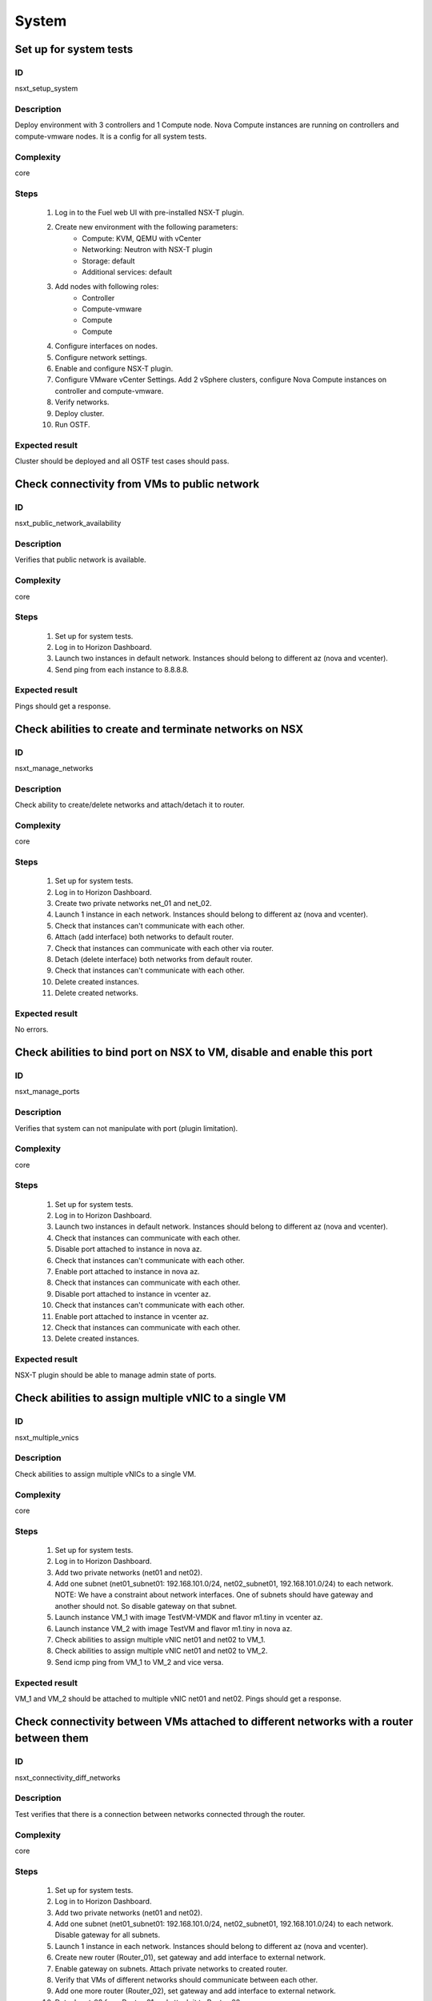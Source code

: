 System
======


Set up for system tests
-----------------------


ID
##

nsxt_setup_system


Description
###########

Deploy environment with 3 controllers and 1 Compute node. Nova Compute instances are running on controllers and compute-vmware nodes. It is a config for all system tests.


Complexity
##########

core


Steps
#####

    1. Log in to the Fuel web UI with pre-installed NSX-T plugin.
    2. Create new environment with the following parameters:
        * Compute: KVM, QEMU with vCenter
        * Networking: Neutron with NSX-T plugin
        * Storage: default
        * Additional services: default
    3. Add nodes with following roles:
        * Controller
        * Compute-vmware
        * Compute
        * Compute
    4. Configure interfaces on nodes.
    5. Configure network settings.
    6. Enable and configure NSX-T plugin.
    7. Configure VMware vCenter Settings. Add 2 vSphere clusters, configure Nova Compute instances on controller and compute-vmware.
    8. Verify networks.
    9. Deploy cluster.
    10. Run OSTF.


Expected result
###############

Cluster should be deployed and all OSTF test cases should pass.


Check connectivity from VMs to public network
---------------------------------------------


ID
##

nsxt_public_network_availability


Description
###########

Verifies that public network is available.


Complexity
##########

core


Steps
#####

    1. Set up for system tests.
    2. Log in to Horizon Dashboard.
    3. Launch two instances in default network. Instances should belong to different az (nova and vcenter).
    4. Send ping from each instance to 8.8.8.8.


Expected result
###############

Pings should get a response.


Check abilities to create and terminate networks on NSX
-------------------------------------------------------


ID
##

nsxt_manage_networks


Description
###########

Check ability to create/delete networks and attach/detach it to router.


Complexity
##########

core


Steps
#####

    1. Set up for system tests.
    2. Log in to Horizon Dashboard.
    3. Create two private networks net_01 and net_02.
    4. Launch 1 instance in each network. Instances should belong to different az (nova and vcenter).
    5. Check that instances can't communicate with each other.
    6. Attach (add interface) both networks to default router.
    7. Check that instances can communicate with each other via router.
    8. Detach (delete interface) both networks from default router.
    9. Check that instances can't communicate with each other.
    10. Delete created instances.
    11. Delete created networks.


Expected result
###############

No errors.


Check abilities to bind port on NSX to VM, disable and enable this port
-----------------------------------------------------------------------


ID
##

nsxt_manage_ports


Description
###########

Verifies that system can not manipulate with port (plugin limitation).


Complexity
##########

core


Steps
#####

    1. Set up for system tests.
    2. Log in to Horizon Dashboard.
    3. Launch two instances in default network. Instances should belong to different az (nova and vcenter).
    4. Check that instances can communicate with each other.
    5. Disable port attached to instance in nova az.
    6. Check that instances can't communicate with each other.
    7. Enable port attached to instance in nova az.
    8. Check that instances can communicate with each other.
    9. Disable port attached to instance in vcenter az.
    10. Check that instances can't communicate with each other.
    11. Enable port attached to instance in vcenter az.
    12. Check that instances can communicate with each other.
    13. Delete created instances.


Expected result
###############

NSX-T plugin should be able to manage admin state of ports.


Check abilities to assign multiple vNIC to a single VM
------------------------------------------------------


ID
##

nsxt_multiple_vnics


Description
###########

Check abilities to assign multiple vNICs to a single VM.


Complexity
##########

core


Steps
#####

    1. Set up for system tests.
    2. Log in to Horizon Dashboard.
    3. Add two private networks (net01 and net02).
    4. Add one subnet (net01_subnet01: 192.168.101.0/24, net02_subnet01, 192.168.101.0/24) to each network.
       NOTE: We have a constraint about network interfaces. One of subnets should have gateway and another should not. So disable gateway on that subnet.
    5. Launch instance VM_1 with image TestVM-VMDK and flavor m1.tiny in vcenter az.
    6. Launch instance VM_2 with image TestVM and flavor m1.tiny in nova az.
    7. Check abilities to assign multiple vNIC net01 and net02 to VM_1.
    8. Check abilities to assign multiple vNIC net01 and net02 to VM_2.
    9. Send icmp ping from VM_1 to VM_2 and vice versa.


Expected result
###############

VM_1 and VM_2 should be attached to multiple vNIC net01 and net02. Pings should get a response.


Check connectivity between VMs attached to different networks with a router between them
----------------------------------------------------------------------------------------


ID
##

nsxt_connectivity_diff_networks


Description
###########

Test verifies that there is a connection between networks connected through the router.


Complexity
##########

core


Steps
#####

    1. Set up for system tests.
    2. Log in to Horizon Dashboard.
    3. Add two private networks (net01 and net02).
    4. Add one subnet (net01_subnet01: 192.168.101.0/24, net02_subnet01, 192.168.101.0/24) to each network. Disable gateway for all subnets.
    5. Launch 1 instance in each network. Instances should belong to different az (nova and vcenter).
    6. Create new router (Router_01), set gateway and add interface to external network.
    7. Enable gateway on subnets. Attach private networks to created router.
    8. Verify that VMs of different networks should communicate between each other.
    9. Add one more router (Router_02), set gateway and add interface to external network.
    10. Detach net_02 from Router_01 and attach it to Router_02.
    11. Assign floating IPs for all created VMs.
    12. Check that default security group allow the ICMP.
    13. Verify that VMs of different networks should communicate between each other by FIPs.
    14. Delete instances.
    15. Detach created networks from routers.
    16. Delete created networks.
    17. Delete created routers.


Expected result
###############

NSX-T plugin should be able to create/delete routers and assign floating ip on instances.


Check abilities to create and delete security group
---------------------------------------------------


ID
##

nsxt_manage_secgroups


Description
###########

Verifies that creation and removing security group works fine.


Complexity
##########

core


Steps
#####

    1. Set up for system tests.
    2. Log in to Horizon Dashboard.
    3. Create new security group with default rules.
    4. Add ingress rule for ICMP protocol.
    5. Launch two instances in default network. Instances should belong to different az (nova and vcenter).
    6. Attach created security group to instances.
    7. Check that instances can ping each other.
    8. Delete ingress rule for ICMP protocol.
    9. Check that instances can't ping each other.
    10. Delete instances.
    11. Delete security group.


Expected result
###############

NSX-T plugin should be able to create/delete security groups and add/delete rules.


Check isolation between VMs in different tenants
------------------------------------------------


ID
##

nsxt_different_tenants


Description
###########

Verifies isolation in different tenants.


Complexity
##########

core


Steps
#####

    1. Set up for system tests.
    2. Log in to Horizon Dashboard.
    3. Create new tenant with new user.
    4. Activate new project.
    5. Create network with subnet.
    6. Create router, set gateway and add interface.
    7. Launch instance and associate floating ip with vm.
    8. Activate default tenant.
    9. Launch instance (use the default network) and associate floating ip with vm.
    10. Check that default security group allow ingress icmp traffic.
    11. Send icmp ping between instances in different tenants via floating ip.


Expected result
###############

Instances on different tenants can communicate between each other only via floating ip.


Check connectivity between VMs with same ip in different tenants
----------------------------------------------------------------


ID
##

nsxt_same_ip_different_tenants


Description
###########

Verifies connectivity with same IP in different tenants.


Complexity
##########

advanced


Steps
#####

    1. Set up for system tests.
    2. Log in to Horizon Dashboard.
    3. Create 2 non-admin tenants 'test_1' and 'test_2' with common admin user.
    4. Activate project 'test_1'.
    5. Create network 'net1' and subnet 'subnet1' with CIDR 10.0.0.0/24
    6. Create router 'router1' and attach 'net1' to it.
    7. Create security group 'SG_1' and add rule that allows ingress icmp traffic
    8. Launch two instances (VM_1 and VM_2) in created network with created security group. Instances should belong to different az (nova and vcenter).
    9. Assign floating IPs for created VMs.
    10. Activate project 'test_2'.
    11. Create network 'net2' and subnet 'subnet2' with CIDR 10.0.0.0/24
    12. Create router 'router2' and attach 'net2' to it.
    13. Create security group 'SG_2' and add rule that allows ingress icmp traffic
    14. Launch two instances (VM_3 and VM_4) in created network with created security group. Instances should belong to different az (nova and vcenter).
    15. Assign floating IPs for created VMs.
    16. Verify that VMs with same ip on different tenants communicate between each other by FIPs. Send icmp ping from VM_1 to VM_3, VM_2 to VM_4 and vice versa.


Expected result
###############

Pings should get a response.


Verify that only the associated MAC and IP addresses can communicate on the logical port
----------------------------------------------------------------------------------------


ID
##

nsxt_bind_mac_ip_on_port


Description
###########

Verify that only the associated MAC and IP addresses can communicate on the logical port.


Complexity
##########

core


Steps
#####

    1. Set up for system tests.
    2. Log in to Horizon Dashboard.
    3. Launch two instances in default network. Instances should belong to different az (nova and vcenter).
    4. Verify that traffic can be successfully sent from and received on the MAC and IP address associated with the logical port.
    5. Configure a new IP address from the subnet not like original one on the instance associated with the logical port.
        * ifconfig eth0 down
        * ifconfig eth0 192.168.99.14 netmask 255.255.255.0
        * ifconfig eth0 up
    6. Confirm that the instance cannot communicate with that IP address.
    7. Revert IP address. Configure a new MAC address on the instance associated with the logical port.
        * ifconfig eth0 down
        * ifconfig eth0 hw ether 00:80:48:BA:d1:30
        * ifconfig eth0 up
    8. Confirm that the instance cannot communicate with that MAC address and the original IP address.


Expected result
###############

Instance should not communicate with new ip and mac addresses but it should communicate with old IP.


Check creation instance in the one group simultaneously
-------------------------------------------------------


ID
##

nsxt_batch_instance_creation


Description
###########

Verifies that system could create and delete several instances simultaneously.


Complexity
##########

core


Steps
#####

    1. Set up for system tests.
    2. Navigate to Project -> Compute -> Instances
    3. Launch 5 instance VM_1 simultaneously with image TestVM-VMDK and flavor m1.tiny in vcenter az in default net_04.
    4. All instance should be created without any error.
    5. Launch 5 instance VM_2 simultaneously with image TestVM and flavor m1.tiny in nova az in default net_04.
    6. All instance should be created without any error.
    7. Check connection between VMs (ping, ssh)
    8. Delete all VMs from horizon simultaneously.


Expected result
###############

All instance should be created and deleted without any error.


Verify that instances could be launched on enabled compute host
---------------------------------------------------------------


ID
##

nsxt_manage_compute_hosts


Description
###########

Check instance creation on enabled cluster.


Complexity
##########

core


Steps
#####

    1. Set up for system tests.
    2. Disable one of compute host in each availability zone (vcenter and nova).
    3. Create several instances in both az.
    4. Check that instances were created on enabled compute hosts.
    5. Disable second compute host and enable first one in each availability zone (vcenter and nova).
    6. Create several instances in both az.
    7. Check that instances were created on enabled compute hosts.


Expected result
###############

All instances were created on enabled compute hosts.


Fuel create mirror and update core repos on cluster with NSX-T plugin
---------------------------------------------------------------------


ID
##

nsxt_update_core_repos


Description
###########

Fuel create mirror and update core repos in cluster with NSX-T plugin


Complexity
##########

core


Steps
#####

    1. Set up for system tests
    2. Log into controller node via Fuel CLI and get PIDs of services which were launched by plugin and store them:
        `ps ax | grep neutron-server`
    3. Launch the following command on the Fuel Master node:
        `fuel-mirror create -P ubuntu -G mos ubuntu`
    4. Run the command below on the Fuel Master node:
        `fuel-mirror apply -P ubuntu -G mos ubuntu --env <env_id> --replace`
    5. Run the command below on the Fuel Master node:
        `fuel --env <env_id> node --node-id <node_ids_separeted_by_coma> --tasks setup_repositories`
        And wait until task is done.
    6. Log into controller node and check plugins services are alive and their PID are not changed.
    7. Check all nodes remain in ready status.
    8. Rerun OSTF.

Expected result
###############

Cluster (nodes) should remain in ready state.
OSTF tests should be passed on rerun.


Configuration with multiple NSX managers
----------------------------------------


ID
##

nsxt_multiple_nsx_managers


Description
###########

NSX-T plugin can configure several NSX managers at once.


Complexity
##########

core


Steps
#####

    1. Create cluster.
       Prepare 2 NSX managers.
    2. Configure plugin.
    3. Set comma separated list of NSX managers.
       nsx_api_managers = 1.2.3.4,1.2.3.5
    4. Deploy cluster.
    5. Run OSTF.
    6. Power off the first NSX manager.
    7. Run OSTF.
    8. Power off the second NSX manager.
       Power on the first NSX manager.
    9. Run OSTF.


Expected result
###############

OSTF tests should be passed.


Deploy HOT
----------


ID
##

nsxt_hot


Description
###########

Template creates flavor, net, security group, instance.


Complexity
##########

smoke


Steps
#####

    1. Deploy cluster with NSX.
    2. Copy nsxt_stack.yaml to controller on which heat will be run.
    3. On controller node run command::

         . ./openrc
         heat stack-create -f nsxt_stack.yaml teststack

    4. Wait for complete creation of stack.
    5. Check that created instance is operable.


Expected result
###############
All objects related to stack should be successfully created.
